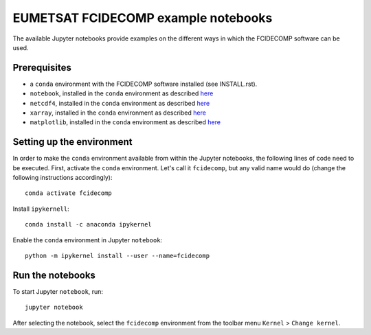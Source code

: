 EUMETSAT FCIDECOMP example notebooks
====================================

The available Jupyter notebooks provide examples on the different ways in which the FCIDECOMP software can be used.

Prerequisites
-------------

- a ``conda`` environment with the FCIDECOMP software installed (see INSTALL.rst).

- ``notebook``, installed in the ``conda`` environment as described `here <https://anaconda.org/anaconda/notebook>`_

- ``netcdf4``, installed in the ``conda`` environment as described `here <https://anaconda.org/anaconda/netcdf4>`_

- ``xarray``, installed in the ``conda`` environment as described `here <https://anaconda.org/anaconda/xarray>`_

- ``matplotlib``, installed in the ``conda`` environment as described `here <https://anaconda.org/conda-forge/matplotlib>`_

Setting up the environment
--------------------------

In order to make the ``conda`` environment available from within the Jupyter notebooks, the following lines of code need
to be executed. First, activate the ``conda`` environment. Let's call it ``fcidecomp``, but any valid name would do
(change the following instructions accordingly)::

    conda activate fcidecomp


Install ``ipykernell``::

    conda install -c anaconda ipykernel



Enable the ``conda`` environment in Jupyter ``notebook``::

    python -m ipykernel install --user --name=fcidecomp


Run the notebooks
-----------------

To start Jupyter ``notebook``, run::

    jupyter notebook


After selecting the notebook, select the ``fcidecomp`` environment from the toolbar menu ``Kernel`` > ``Change kernel``.


